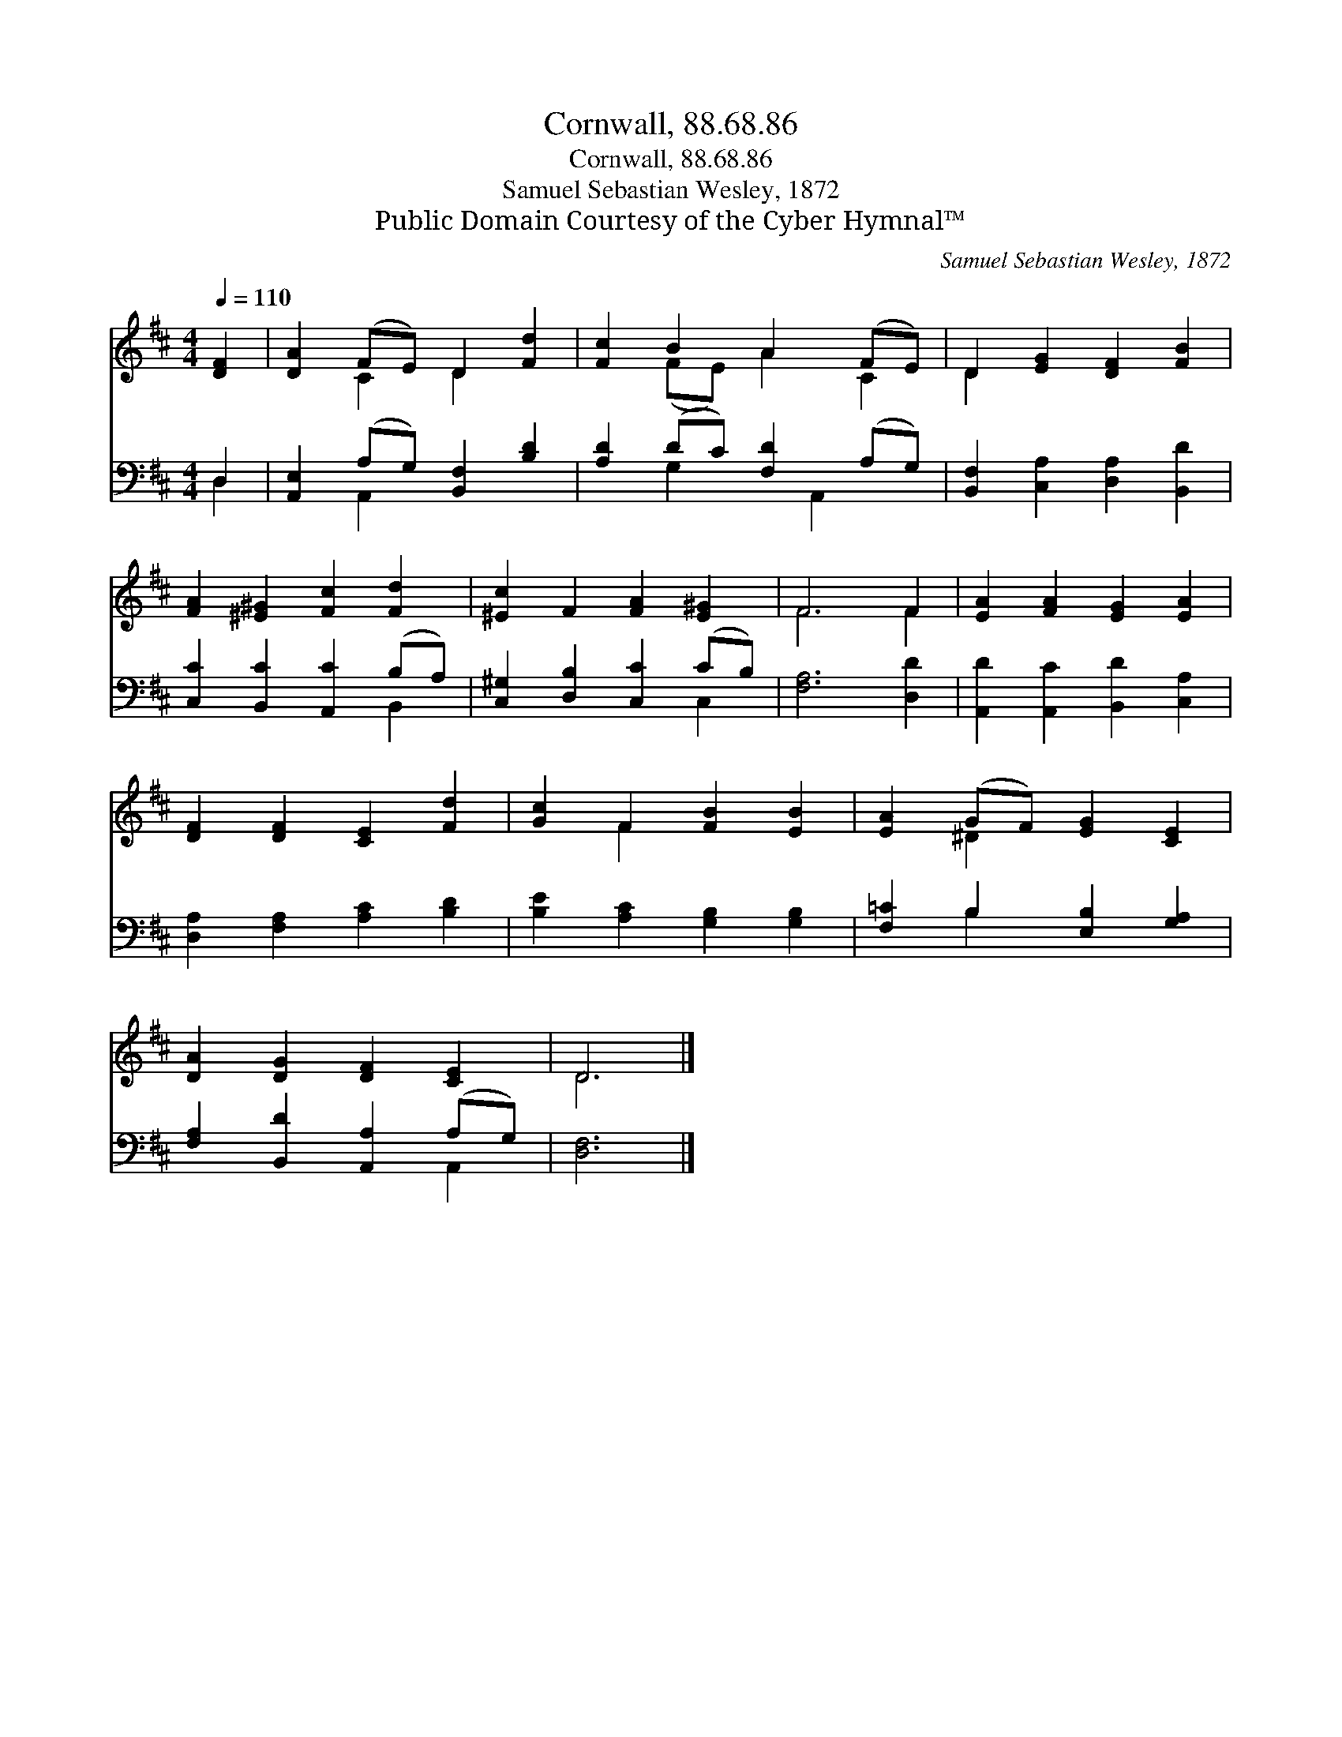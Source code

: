 X:1
T:Cornwall, 88.68.86
T:Cornwall, 88.68.86
T:Samuel Sebastian Wesley, 1872
T:Public Domain Courtesy of the Cyber Hymnal™
C:Samuel Sebastian Wesley, 1872
Z:Public Domain
Z:Courtesy of the Cyber Hymnal™
%%score ( 1 2 ) ( 3 4 )
L:1/8
Q:1/4=110
M:4/4
K:D
V:1 treble 
V:2 treble 
V:3 bass 
V:4 bass 
V:1
 [DF]2 | [DA]2 (FE) D2 [Fd]2 | [Fc]2 B2 A2 (FE) | D2 [EG]2 [DF]2 [FB]2 | %4
 [FA]2 [^E^G]2 [Fc]2 [Fd]2 | [^Ec]2 F2 [FA]2 [E^G]2 | F6 F2 | [EA]2 [FA]2 [EG]2 [EA]2 | %8
 [DF]2 [DF]2 [CE]2 [Fd]2 | [Gc]2 F2 [FB]2 [EB]2 | [EA]2 (GF) [EG]2 [CE]2 | %11
 [DA]2 [DG]2 [DF]2 [CE]2 | D6 |] %13
V:2
 x2 | x2 C2 D2 x2 | x2 (FE) A2 C2 | D2 x6 | x8 | x8 | F6 F2 | x8 | x8 | x2 F2 x4 | x2 ^D2 x4 | x8 | %12
 D6 |] %13
V:3
 D,2 | [A,,E,]2 (A,G,) [B,,F,]2 [B,D]2 | [A,D]2 (DC) [F,D]2 (A,G,) | %3
 [B,,F,]2 [C,A,]2 [D,A,]2 [B,,D]2 | [C,C]2 [B,,C]2 [A,,C]2 (B,A,) | [C,^G,]2 [D,B,]2 [C,C]2 (CB,) | %6
 [F,A,]6 [D,D]2 | [A,,D]2 [A,,C]2 [B,,D]2 [C,A,]2 | [D,A,]2 [F,A,]2 [A,C]2 [B,D]2 | %9
 [B,E]2 [A,C]2 [G,B,]2 [G,B,]2 | [F,=C]2 B,2 [E,B,]2 [G,A,]2 | [F,A,]2 [B,,D]2 [A,,A,]2 (A,G,) | %12
 [D,F,]6 |] %13
V:4
 D,2 | x2 A,,2 x4 | x2 G,2 x A,,2 x | x8 | x6 B,,2 | x6 C,2 | x8 | x8 | x8 | x8 | x2 B,2 x4 | %11
 x6 A,,2 | x6 |] %13

